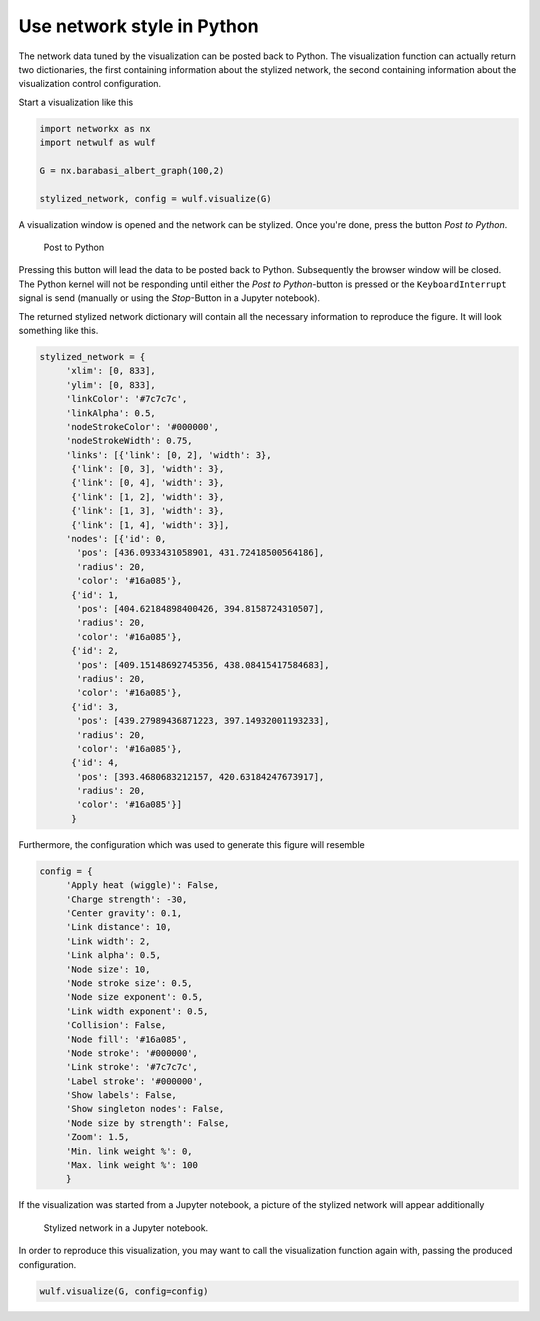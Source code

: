 Use network style in Python
---------------------------

The network data tuned by the visualization can be posted back
to Python. The visualization function can actually return 
two dictionaries, the first containing information about the stylized
network, the second containing information about the 
visualization control configuration.

Start a visualization like this

.. code:: python

    import networkx as nx
    import netwulf as wulf

    G = nx.barabasi_albert_graph(100,2)

    stylized_network, config = wulf.visualize(G)


A visualization window is opened and the network can be stylized.
Once you're done, press the button `Post to Python`.

.. figure:: img/post_to_python.png

    Post to Python

Pressing this button will lead the data to be posted back to Python. 
Subsequently the browser window will be closed. The Python kernel will
not be responding until either the `Post to Python`-button is pressed
or the ``KeyboardInterrupt`` signal is send (manually or using the `Stop`-Button 
in a Jupyter notebook).

The returned stylized network dictionary will contain all the necessary information
to reproduce the figure. It will look something like this.

.. code:: python

    stylized_network = {
         'xlim': [0, 833],
         'ylim': [0, 833],
         'linkColor': '#7c7c7c',
         'linkAlpha': 0.5,
         'nodeStrokeColor': '#000000',
         'nodeStrokeWidth': 0.75,
         'links': [{'link': [0, 2], 'width': 3},
          {'link': [0, 3], 'width': 3},
          {'link': [0, 4], 'width': 3},
          {'link': [1, 2], 'width': 3},
          {'link': [1, 3], 'width': 3},
          {'link': [1, 4], 'width': 3}],
         'nodes': [{'id': 0,
           'pos': [436.0933431058901, 431.72418500564186],
           'radius': 20,
           'color': '#16a085'},
          {'id': 1,
           'pos': [404.62184898400426, 394.8158724310507],
           'radius': 20,
           'color': '#16a085'},
          {'id': 2,
           'pos': [409.15148692745356, 438.08415417584683],
           'radius': 20,
           'color': '#16a085'},
          {'id': 3,
           'pos': [439.27989436871223, 397.14932001193233],
           'radius': 20,
           'color': '#16a085'},
          {'id': 4,
           'pos': [393.4680683212157, 420.63184247673917],
           'radius': 20,
           'color': '#16a085'}]
          }


Furthermore, the configuration
which was used to generate this figure will resemble

.. code:: python

    config = {
         'Apply heat (wiggle)': False,
         'Charge strength': -30,
         'Center gravity': 0.1,
         'Link distance': 10,
         'Link width': 2,
         'Link alpha': 0.5,
         'Node size': 10,
         'Node stroke size': 0.5,
         'Node size exponent': 0.5,
         'Link width exponent': 0.5,
         'Collision': False,
         'Node fill': '#16a085',
         'Node stroke': '#000000',
         'Link stroke': '#7c7c7c',
         'Label stroke': '#000000',
         'Show labels': False,
         'Show singleton nodes': False,
         'Node size by strength': False,
         'Zoom': 1.5,
         'Min. link weight %': 0,
         'Max. link weight %': 100
         }

If the visualization was started from a Jupyter notebook, a picture of the stylized
network will appear additionally

.. figure:: img/figure_in_jupyter.png

    Stylized network in a Jupyter notebook.

In order to reproduce this visualization, you may want to call the visualization function
again with, passing the produced configuration.

.. code:: python

    wulf.visualize(G, config=config)
